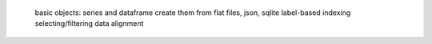  basic objects: series and dataframe
 create them from flat files, json, sqlite
 label-based indexing
 selecting/filtering
 data alignment
